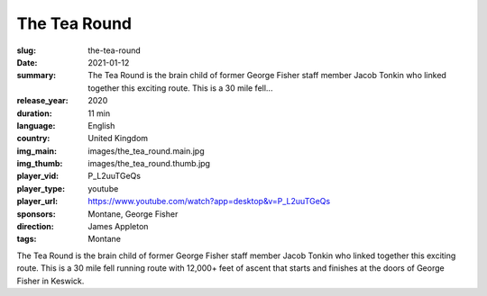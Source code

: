 The Tea Round
#############

:slug: the-tea-round
:date: 2021-01-12
:summary: The Tea Round is the brain child of former George Fisher staff member Jacob Tonkin who linked together this exciting route. This is a 30 mile fell...
:release_year: 2020
:duration: 11 min
:language: English
:country: United Kingdom
:img_main: images/the_tea_round.main.jpg
:img_thumb: images/the_tea_round.thumb.jpg
:player_vid: P_L2uuTGeQs
:player_type: youtube
:player_url: https://www.youtube.com/watch?app=desktop&v=P_L2uuTGeQs
:sponsors: Montane, George Fisher
:direction: James Appleton
:tags: Montane

The Tea Round is the brain child of former George Fisher staff member Jacob Tonkin who linked together this exciting route. This is a 30 mile fell running route with 12,000+ feet of ascent that starts and finishes at the doors of George Fisher in Keswick.
